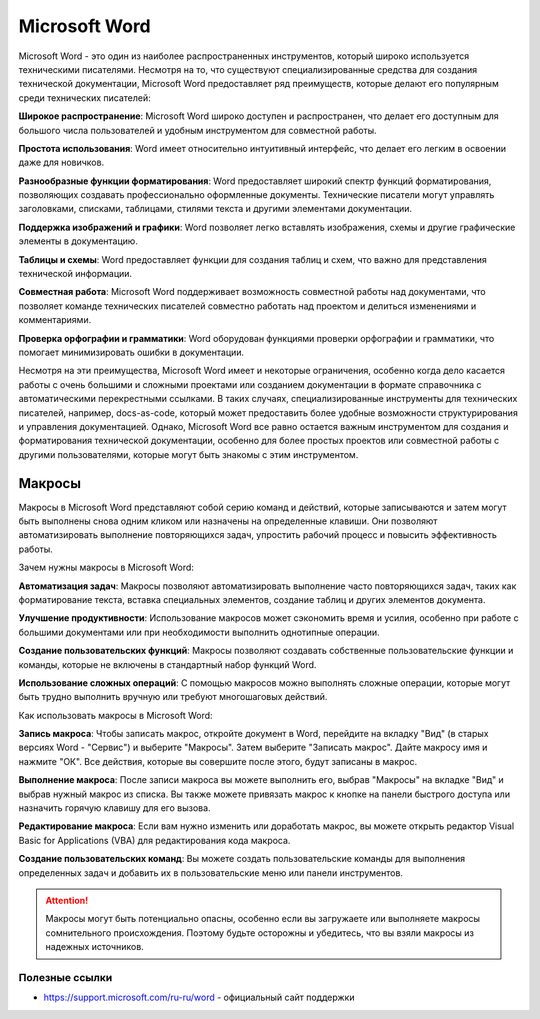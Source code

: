 Microsoft Word
==============

Microsoft Word - это один из наиболее распространенных инструментов, который широко используется техническими писателями. Несмотря на то, что существуют специализированные средства для создания технической документации, Microsoft Word предоставляет ряд преимуществ, которые делают его популярным среди технических писателей:

**Широкое распространение**: Microsoft Word широко доступен и распространен, что делает его доступным для большого числа пользователей и удобным инструментом для совместной работы.

**Простота использования**: Word имеет относительно интуитивный интерфейс, что делает его легким в освоении даже для новичков.

**Разнообразные функции форматирования**: Word предоставляет широкий спектр функций форматирования, позволяющих создавать профессионально оформленные документы. Технические писатели могут управлять заголовками, списками, таблицами, стилями текста и другими элементами документации.

**Поддержка изображений и графики**: Word позволяет легко вставлять изображения, схемы и другие графические элементы в документацию.

**Таблицы и схемы**: Word предоставляет функции для создания таблиц и схем, что важно для представления технической информации.

**Совместная работа**: Microsoft Word поддерживает возможность совместной работы над документами, что позволяет команде технических писателей совместно работать над проектом и делиться изменениями и комментариями.

**Проверка орфографии и грамматики**: Word оборудован функциями проверки орфографии и грамматики, что помогает минимизировать ошибки в документации.

Несмотря на эти преимущества, Microsoft Word имеет и некоторые ограничения, особенно когда дело касается работы с очень большими и сложными проектами или созданием документации в формате справочника с автоматическими перекрестными ссылками. В таких случаях, специализированные инструменты для технических писателей, например, docs-as-code, который может предоставить более удобные возможности структурирования и управления документацией. Однако, Microsoft Word все равно остается важным инструментом для создания и форматирования технической документации, особенно для более простых проектов или совместной работы с другими пользователями, которые могут быть знакомы с этим инструментом.

Макросы
_______

Макросы в Microsoft Word представляют собой серию команд и действий, которые записываются и затем могут быть выполнены снова одним кликом или назначены на определенные клавиши. Они позволяют автоматизировать выполнение повторяющихся задач, упростить рабочий процесс и повысить эффективность работы.

Зачем нужны макросы в Microsoft Word:

**Автоматизация задач**: Макросы позволяют автоматизировать выполнение часто повторяющихся задач, таких как форматирование текста, вставка специальных элементов, создание таблиц и других элементов документа.

**Улучшение продуктивности**: Использование макросов может сэкономить время и усилия, особенно при работе с большими документами или при необходимости выполнить однотипные операции.

**Создание пользовательских функций**: Макросы позволяют создавать собственные пользовательские функции и команды, которые не включены в стандартный набор функций Word.

**Использование сложных операций**: С помощью макросов можно выполнять сложные операции, которые могут быть трудно выполнить вручную или требуют многошаговых действий.

Как использовать макросы в Microsoft Word:

**Запись макроса**: Чтобы записать макрос, откройте документ в Word, перейдите на вкладку "Вид" (в старых версиях Word - "Сервис") и выберите "Макросы". Затем выберите "Записать макрос". Дайте макросу имя и нажмите "ОК". Все действия, которые вы совершите после этого, будут записаны в макрос.

**Выполнение макроса**: После записи макроса вы можете выполнить его, выбрав "Макросы" на вкладке "Вид" и выбрав нужный макрос из списка. Вы также можете привязать макрос к кнопке на панели быстрого доступа или назначить горячую клавишу для его вызова.

**Редактирование макроса**: Если вам нужно изменить или доработать макрос, вы можете открыть редактор Visual Basic for Applications (VBA) для редактирования кода макроса.

**Создание пользовательских команд**: Вы можете создать пользовательские команды для выполнения определенных задач и добавить их в пользовательские меню или панели инструментов.

.. attention:: Макросы могут быть потенциально опасны, особенно если вы загружаете или выполняете макросы сомнительного происхождения. Поэтому будьте осторожны и убедитесь, что вы взяли макросы из надежных источников.


Полезные ссылки
---------------

- https://support.microsoft.com/ru-ru/word - официальный сайт поддержки
